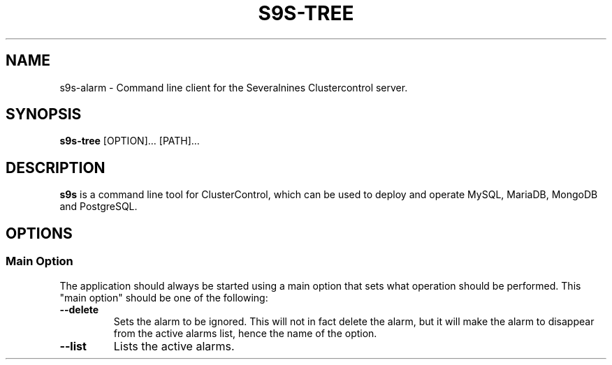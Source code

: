 .TH S9S-TREE 1 "October 2, 2019"

.SH NAME
s9s-alarm \- Command line client for the Severalnines Clustercontrol server.
.SH SYNOPSIS
.B s9s-tree
.RI [OPTION]... 
.RI [PATH]...
.SH DESCRIPTION
\fBs9s\fP  is a command line tool for ClusterControl, which can be used to
deploy and operate MySQL, MariaDB, MongoDB and PostgreSQL.

.SH OPTIONS
.SS "Main Option"
The application should always be started using a main option that sets what
operation should be performed. This "main option" should be one of the
following:

.TP
.B --delete
Sets the alarm to be ignored. This will not in fact delete the alarm, but it
will make the alarm to disappear from the active alarms list, hence the name
of the option.

.TP
.B --list
Lists the active alarms.

